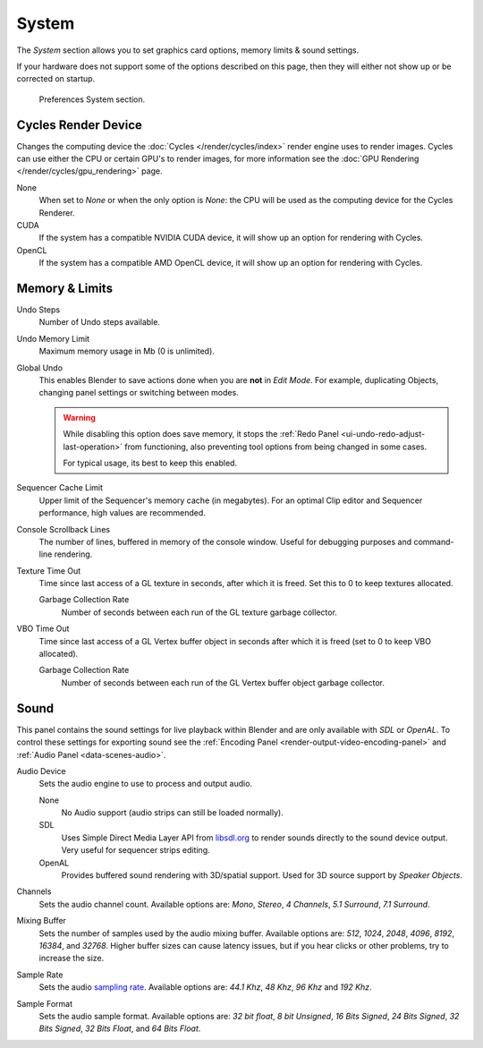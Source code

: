 .. _bpy.types.UserPreferencesSystem:

******
System
******

The *System* section allows you to set graphics card options, memory limits & sound settings.

If your hardware does not support some of the options described on this page,
then they will either not show up or be corrected on startup.

.. figure:: /images/editors_preferences_system_tab.png

   Preferences System section.


Cycles Render Device
====================

Changes the computing device the :doc:`Cycles </render/cycles/index>` render engine uses to render images.
Cycles can use either the CPU or certain GPU's to render images,
for more information see the :doc:`GPU Rendering </render/cycles/gpu_rendering>` page.

None
   When set to *None* or when the only option is *None*:
   the CPU will be used as the computing device for the Cycles Renderer.
CUDA
   If the system has a compatible NVIDIA CUDA device, it will show up an option for rendering with Cycles.
OpenCL
   If the system has a compatible AMD OpenCL device, it will show up an option for rendering with Cycles.


Memory & Limits
===============

Undo Steps
   Number of Undo steps available.
Undo Memory Limit
   Maximum memory usage in Mb (0 is unlimited).
Global Undo
   This enables Blender to save actions done when you are **not** in *Edit Mode*.
   For example, duplicating Objects, changing panel settings or switching between modes.

   .. warning::

      While disabling this option does save memory, it stops the :ref:`Redo Panel <ui-undo-redo-adjust-last-operation>`
      from functioning, also preventing tool options from being changed in some cases.

      For typical usage, its best to keep this enabled.

.. seealso::

   :doc:`Read more about Undo and Redo options </interface/undo_redo>`.

Sequencer Cache Limit
   Upper limit of the Sequencer's memory cache (in megabytes).
   For an optimal Clip editor and Sequencer performance, high values are recommended.
Console Scrollback Lines
   The number of lines, buffered in memory of the console window.
   Useful for debugging purposes and command-line rendering.
Texture Time Out
   Time since last access of a GL texture in seconds, after which it is freed.
   Set this to 0 to keep textures allocated.

   Garbage Collection Rate
      Number of seconds between each run of the GL texture garbage collector.
VBO Time Out
   Time since last access of a GL Vertex buffer object in seconds after which it is freed
   (set to 0 to keep VBO allocated).

   Garbage Collection Rate
      Number of seconds between each run of the GL Vertex buffer object garbage collector.


.. _prefs-system-sound:

Sound
=====

This panel contains the sound settings for live playback
within Blender and are only available with *SDL* or *OpenAL*.
To control these settings for exporting sound
see the :ref:`Encoding Panel <render-output-video-encoding-panel>`
and :ref:`Audio Panel <data-scenes-audio>`.

Audio Device
   Sets the audio engine to use to process and output audio.

   None
      No Audio support (audio strips can still be loaded normally).
   SDL
      Uses Simple Direct Media Layer API from `libsdl.org <https://www.libsdl.org>`__
      to render sounds directly to the sound device output. Very useful for sequencer strips editing.
   OpenAL
      Provides buffered sound rendering with 3D/spatial support.
      Used for 3D source support by *Speaker Objects*.

Channels
   Sets the audio channel count. Available options are:
   *Mono*, *Stereo*, *4 Channels*, *5.1 Surround*, *7.1 Surround*.
Mixing Buffer
   Sets the number of samples used by the audio mixing buffer. Available options are:
   *512*, *1024*, *2048*, *4096*, *8192*, *16384*, and *32768*.
   Higher buffer sizes can cause latency issues,
   but if you hear clicks or other problems, try to increase the size.
Sample Rate
   Sets the audio `sampling rate <https://en.wikipedia.org/wiki/Sampling_(signal_processing)#Sampling_rate>`__.
   Available options are: *44.1 Khz*, *48 Khz*, *96 Khz* and *192 Khz*.
Sample Format
   Sets the audio sample format. Available options are:
   *32 bit float*, *8 bit Unsigned*, *16 Bits Signed*, *24 Bits Signed*,
   *32 Bits Signed*, *32 Bits Float*, and *64 Bits Float*.
